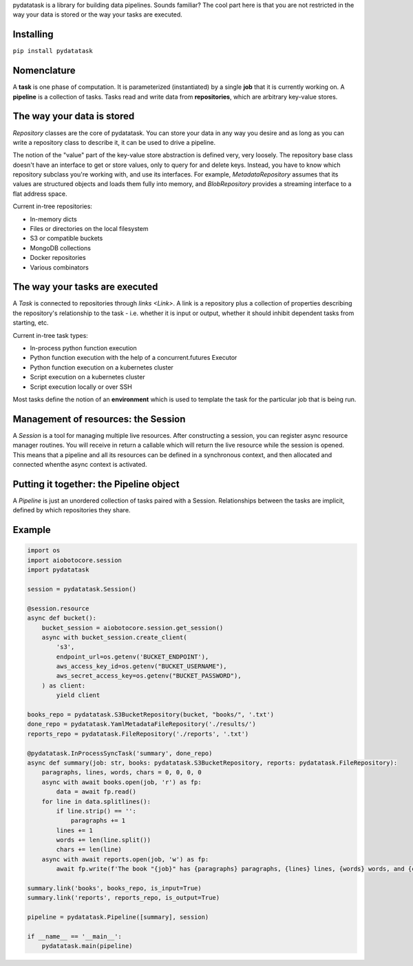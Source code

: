 pydatatask is a library for building data pipelines.
Sounds familiar?
The cool part here is that you are not restricted in the way your data is stored or the way your tasks are executed.

Installing
----------

``pip install pydatatask``

Nomenclature
------------

A **task** is one phase of computation.
It is parameterized (instantiated) by a single **job** that it is currently working on.
A **pipeline** is a collection of tasks.
Tasks read and write data from **repositories**, which are arbitrary key-value stores.

The way your data is stored
---------------------------

`Repository` classes are the core of pydatatask.
You can store your data in any way you desire and as long as you can write a repository class to describe it, it can be used to drive a pipeline.

The notion of the "value" part of the key-value store abstraction is defined very, very loosely.
The repository base class doesn't have an interface to get or store values, only to query for and delete keys.
Instead, you have to know which repository subclass you're working with, and use its interfaces.
For example, `MetadataRepository` assumes that its values are structured objects and loads them fully into memory, and `BlobRepository` provides a streaming interface to a flat address space.

Current in-tree repositories:

- In-memory dicts
- Files or directories on the local filesystem
- S3 or compatible buckets
- MongoDB collections
- Docker repositories
- Various combinators

The way your tasks are executed
-------------------------------

A `Task` is connected to repositories through `links <Link>`. A link is a repository plus a collection of properties describing the repository's relationship to the task - i.e. whether it is input or output, whether it should inhibit dependent tasks from starting, etc.

Current in-tree task types:

- In-process python function execution
- Python function execution with the help of a concurrent.futures Executor
- Python function execution on a kubernetes cluster
- Script execution on a kubernetes cluster
- Script execution locally or over SSH

Most tasks define the notion of an **environment** which is used to template the task for the particular job that is being run.

Management of resources: the Session
------------------------------------

A `Session` is a tool for managing multiple live resources.
After constructing a session, you can register async resource manager routines.
You will receive in return a callable which will return the live resource while the session is opened.
This means that a pipeline and all its resources can be defined in a synchronous context, and then allocated and connected whenthe async context is activated.

Putting it together: the Pipeline object
----------------------------------------

A `Pipeline` is just an unordered collection of tasks paired with a Session.
Relationships between the tasks are implicit, defined by which repositories they share.

Example
-------

.. code:: python

    import os
    import aiobotocore.session
    import pydatatask

    session = pydatatask.Session()

    @session.resource
    async def bucket():
        bucket_session = aiobotocore.session.get_session()
        async with bucket_session.create_client(
            's3',
            endpoint_url=os.getenv('BUCKET_ENDPOINT'),
            aws_access_key_id=os.getenv("BUCKET_USERNAME"),
            aws_secret_access_key=os.getenv("BUCKET_PASSWORD"),
        ) as client:
            yield client

    books_repo = pydatatask.S3BucketRepository(bucket, "books/", '.txt')
    done_repo = pydatatask.YamlMetadataFileRepository('./results/')
    reports_repo = pydatatask.FileRepository('./reports', '.txt')

    @pydatatask.InProcessSyncTask('summary', done_repo)
    async def summary(job: str, books: pydatatask.S3BucketRepository, reports: pydatatask.FileRepository):
        paragraphs, lines, words, chars = 0, 0, 0, 0
        async with await books.open(job, 'r') as fp:
            data = await fp.read()
        for line in data.splitlines():
            if line.strip() == '':
                paragraphs += 1
            lines += 1
            words += len(line.split())
            chars += len(line)
        async with await reports.open(job, 'w') as fp:
            await fp.write(f'The book "{job}" has {paragraphs} paragraphs, {lines} lines, {words} words, and {chars} characters.\n')

    summary.link('books', books_repo, is_input=True)
    summary.link('reports', reports_repo, is_output=True)

    pipeline = pydatatask.Pipeline([summary], session)

    if __name__ == '__main__':
        pydatatask.main(pipeline)
